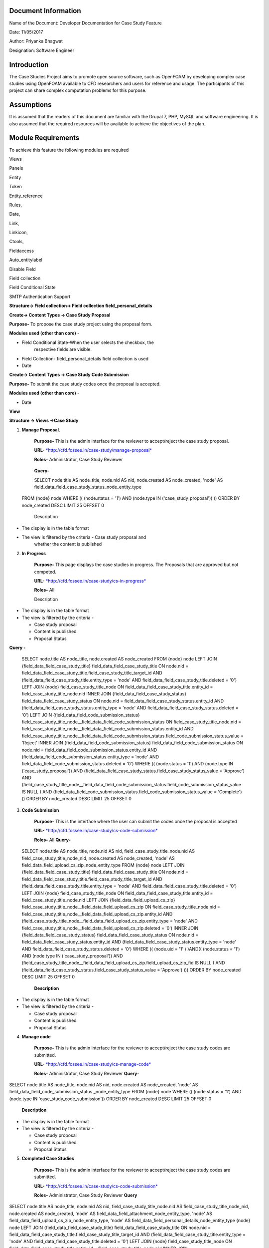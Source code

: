 Document Information
====================

Name of the Document: Developer Documentation for Case Study Feature

Date: 11/05/2017

Author: Priyanka Bhagwat

Designation: Software Engineer

Introduction
============

The Case Studies Project aims to promote open source software, such as
OpenFOAM by developing complex case studies using OpenFOAM available to
CFD researchers and users for reference and usage. The participants of
this project can share complex computation problems for this purpose.

Assumptions
===========

It is assumed that the readers of this document are familiar with the
Drupal 7, PHP, MySQL and software engineering. It is also assumed that
the required resources will be available to achieve the objectives of
the plan.

Module Requirements
===================

To achieve this feature the following modules are required

Views

Panels

Entity

Token

Entity\_reference

Rules,

Date,

Link,

Linkicon,

Ctools,

Fieldaccess

Auto\_entitylabel

Disable Field

Field collection

Field Conditional State

SMTP Authentication Support


**Structure-> Field collection-> Field collection field\_personal\_details**


|image111|


**Create-> Content Types -> Case Study Proposal**

**Purpose-** To propose the case study project using the proposal form.

**Modules used (other than core)** -

-  Field Conditional State-When the user selects the checkbox, the
       respective fields are visible.

-  Field Collection- field\_personal\_details field collection is used

-  Date

|image1|

**Create-> Content Types -> Case Study Code Submission**

**Purpose-** To submit the case study codes once the proposal is
accepted.

**Modules used (other than core)** -

-  Date

|image2|


**View**

**Structure -> Views ->Case Study**

1. **Manage Proposal.**

    **Purpose-** This is the admin interface for the reviewer to
    accept/reject the case study proposal.

    **URL-**
    `*http://cfd.fossee.in/case-study/manage-proposal* <http://cfd.fossee.in/case-study/manage-proposal>`__

    **Roles-** Administrator, Case Study Reviewer
  **Query-**

  SELECT node.title AS node\_title, node.nid AS nid, node.created AS
  node\_created, 'node' AS
  field\_data\_field\_case\_study\_status\_node\_entity\_type
 FROM
 {node} node
 WHERE (( (node.status = '1') AND (node.type IN
 ('case\_study\_proposal')) ))
 ORDER BY node\_created DESC
 LIMIT 25 OFFSET 0

    Description

-  The display is in the table format

-  The view is filtered by the criteria - Case study proposal and
       whether the content is published

|image3|

2. **In Progress**

    **Purpose-** This page displays the case studies in progress. The
    Proposals that are approved but not competed.

    **URL-**
    `*http://cfd.fossee.in/case-study/cs-in-progress* <http://cfd.fossee.in/case-study/cs-in-progress>`__

    **Roles-** All

    Description

-  The display is in the table format

-  The view is filtered by the criteria -

   -  Case study proposal

   -  Content is published

   -  Proposal Status
**Query -**

 SELECT node.title AS node\_title, node.created AS node\_created
 FROM
 {node} node
 LEFT JOIN {field\_data\_field\_case\_study\_title}
 field\_data\_field\_case\_study\_title ON node.nid =
 field\_data\_field\_case\_study\_title.field\_case\_study\_title\_target\_id
 AND (field\_data\_field\_case\_study\_title.entity\_type = 'node' AND
 field\_data\_field\_case\_study\_title.deleted = '0')
 LEFT JOIN {node} field\_case\_study\_title\_node ON
 field\_data\_field\_case\_study\_title.entity\_id =
 field\_case\_study\_title\_node.nid
 INNER JOIN {field\_data\_field\_case\_study\_status}
 field\_data\_field\_case\_study\_status ON node.nid =
 field\_data\_field\_case\_study\_status.entity\_id AND
 (field\_data\_field\_case\_study\_status.entity\_type = 'node' AND
 field\_data\_field\_case\_study\_status.deleted = '0')
 LEFT JOIN {field\_data\_field\_code\_submission\_status}
 field\_case\_study\_title\_node\_\_field\_data\_field\_code\_submission\_status
 ON field\_case\_study\_title\_node.nid =
 field\_case\_study\_title\_node\_\_field\_data\_field\_code\_submission\_status.entity\_id
 AND
 field\_case\_study\_title\_node\_\_field\_data\_field\_code\_submission\_status.field\_code\_submission\_status\_value
 = 'Reject'
 INNER JOIN {field\_data\_field\_code\_submission\_status}
 field\_data\_field\_code\_submission\_status ON node.nid =
 field\_data\_field\_code\_submission\_status.entity\_id AND
 (field\_data\_field\_code\_submission\_status.entity\_type = 'node'
 AND field\_data\_field\_code\_submission\_status.deleted = '0')
 WHERE (( (node.status = '1') AND (node.type IN
 ('case\_study\_proposal')) AND
 (field\_data\_field\_case\_study\_status.field\_case\_study\_status\_value
 = 'Approve') AND
 (field\_case\_study\_title\_node\_\_field\_data\_field\_code\_submission\_status.field\_code\_submission\_status\_value
 IS NULL ) AND
 (field\_data\_field\_code\_submission\_status.field\_code\_submission\_status\_value
 = 'Complete') ))
 ORDER BY node\_created DESC
 LIMIT 25 OFFSET 0

|image4|

3. **Code Submission**

    **Purpose-** This is the interface where the user can submit the
    codes once the proposal is accepted

    **URL-**
    `*http://cfd.fossee.in/case-study/cs-code-submission* <http://cfd.fossee.in/case-study/cs-code-submission>`__

    **Roles-** All
    **Query-**

 SELECT node.title AS node\_title, node.nid AS nid,
 field\_case\_study\_title\_node.nid AS
 field\_case\_study\_title\_node\_nid, node.created AS node\_created,
 'node' AS field\_data\_field\_upload\_cs\_zip\_node\_entity\_type
 FROM
 {node} node
 LEFT JOIN {field\_data\_field\_case\_study\_title}
 field\_data\_field\_case\_study\_title ON node.nid =
 field\_data\_field\_case\_study\_title.field\_case\_study\_title\_target\_id
 AND (field\_data\_field\_case\_study\_title.entity\_type = 'node' AND
 field\_data\_field\_case\_study\_title.deleted = '0')
 LEFT JOIN {node} field\_case\_study\_title\_node ON
 field\_data\_field\_case\_study\_title.entity\_id =
 field\_case\_study\_title\_node.nid
 LEFT JOIN {field\_data\_field\_upload\_cs\_zip}
 field\_case\_study\_title\_node\_\_field\_data\_field\_upload\_cs\_zip
 ON field\_case\_study\_title\_node.nid =
 field\_case\_study\_title\_node\_\_field\_data\_field\_upload\_cs\_zip.entity\_id
 AND
 (field\_case\_study\_title\_node\_\_field\_data\_field\_upload\_cs\_zip.entity\_type
 = 'node' AND
 field\_case\_study\_title\_node\_\_field\_data\_field\_upload\_cs\_zip.deleted
 = '0')
 INNER JOIN {field\_data\_field\_case\_study\_status}
 field\_data\_field\_case\_study\_status ON node.nid =
 field\_data\_field\_case\_study\_status.entity\_id AND
 (field\_data\_field\_case\_study\_status.entity\_type = 'node' AND
 field\_data\_field\_case\_study\_status.deleted = '0')
 WHERE (( (node.uid = '1' ) )AND(( (node.status = '1') AND (node.type
 IN ('case\_study\_proposal')) AND
 (field\_case\_study\_title\_node\_\_field\_data\_field\_upload\_cs\_zip.field\_upload\_cs\_zip\_fid
 IS NULL ) AND
 (field\_data\_field\_case\_study\_status.field\_case\_study\_status\_value
 = 'Approve') )))
 ORDER BY node\_created DESC
 LIMIT 25 OFFSET 0

   **Description**

-  The display is in the table format

-  The view is filtered by the criteria -

   -  Case study proposal

   -  Content is published

   -  Proposal Status

|image5|

4. **Manage code**

    **Purpose-** This is the admin interface for the reviewer to
    accept/reject the case study codes are submitted.

    **URL-**
    `*http://cfd.fossee.in/case-study/cs-manage-code* <http://cfd.fossee.in/case-study/cs-manage-code>`__

    **Roles-** Administrator, Case Study Reviewer
    **Query-**

SELECT node.title AS node\_title, node.nid AS nid, node.created AS node\_created, 'node' AS field\_data\_field\_code\_submission\_status  \_node\_entity\_type FROM
{node}   node                                                                                                                                                    
WHERE (( (node.status = '1') AND (node.type IN 'case\_study\_code\_submission')) 
ORDER BY node\_created DESC
LIMIT 25 OFFSET 0                                                                                                                           

    **Description**

-  The display is in the table format

-  The view is filtered by the criteria -

   -  Case study proposal

   -  Content is published

   -  Proposal Status

|image6|

5. **Completed Case Studies**

    **Purpose-** This is the admin interface for the reviewer to
    accept/reject the case study codes are submitted.

    **URL-**
    `*http://cfd.fossee.in/case-study/cs-code-submission* <http://cfd.fossee.in/case-study/cs-code-submission>`__

    **Roles-** Administrator, Case Study Reviewer
    **Query**
SELECT node.title AS node\_title, node.nid AS nid, field\_case\_study\_title\_node.nid AS field\_case\_study\_title\_node\_nid, node.created AS node\_created, 'node' AS field\_data\_field\_attachment\_node\_entity\_type, 'node' AS field\_data\_field\_upload\_cs\_zip\_node\_entity\_type, 'node' AS field\_data\_field\_personal\_details\_node\_entity\_type                                      {node} node                                                                 
LEFT JOIN {field\_data\_field\_case\_study\_title} field\_data\_field\_case\_study\_title ON node.nid = field\_data\_field\_case\_study\_title.field\_case\_study\_title\_target\_id AND (field\_data\_field\_case\_study\_title.entity\_type = 'node' AND field\_data\_field\_case\_study\_title.deleted = '0')                            
LEFT JOIN {node} field\_case\_study\_title\_node ON field\_data\_field\_case\_study\_title.entity\_id = field\_case\_study\_title\_node.nid                                                                           INNER JOIN {field\_data\_field\_code\_submission\_status} field\_case\_study\_title\_node\_\_field\_data\_field\_code\_submission\_status ON field\_case\_study\_title\_node.nid = field\_case\_study\_title\_node\_\_field\_data\_field\_code\_submission\_status.entity\_id AND (field\_case\_study\_title\_node\_\_field\_data\_field\_code\_submission\_status.entity\_type = 'node' AND field\_case\_study\_title\_node\_\_field\_data\_field\_code\_submission\_status.deleted = '0')   |
 WHERE (( (node.status = '1') AND (node.type IN ('case\_study\_proposal')) AND (field\_case\_study\_title\_node\_\_field\_data\_field\_code\_submission\_status.field\_code\_submission\_status\_value = 'Complete') ))  
 ORDER BY node\_created DESC                                            |
 LIMIT 25 OFFSET 0 
    Description

-  The display is in the table format

-  The view is filtered by the criteria -

   -  Case study proposal

   -  Content is published

   -  Proposal Status

|image7|

6. **Attachment- After code submission**

    **Purpose-** This is the admin interface for the reviewer to
    accept/reject the case study codes are submitted.

    **URL-**
    `*http://cfd.fossee.in/case-study/cs-code-submission* <http://cfd.fossee.in/case-study/cs-code-submission>`__

    **Roles-** Administrator, Case Study Reviewer
    **Query**
SELECT node.title AS node\_title, node.nid AS nid, node.created AS node\_created, 'node' AS field\_data\_field\_upload\_cs\_zip\_node\_entity\_type    
FROM                                                                 
{node} node                                                           
WHERE (( (node.uid = '1' ) )AND(( (node.status = '1') AND (node.type IN ('case\_study\_code\_submission')) )))                                         
ORDER BY node\_created DESC                                          
LIMIT 10 OFFSET 0                                                                                                                                      
    Description

-  The display is in the table format

-  The view is filtered by the criteria -

   -  Case study proposal

   -  Content is published

   -  Proposal Status

|image8|

**Configuration -> Workflow -> Rules**

The Rules module allows site administrators to define conditionally
executed actions based on occurring events

On approval CS

.. |image111| image:: media/personaldetailsFC.png
   :width: 6.65104in
   :height: 2.37500in
.. |image1| image:: media/CT-proposal.png
   :width: 6.71875in
   :height: 5.14063in
.. |image2| image:: media/CT-submission.png
   :width: 6.27083in
   :height: 2.38021in
.. |image3| image:: media/manage-proposal.png
   :width: 6.91146in
   :height: 3.77083in
.. |image4| image:: media/in-progress.png
   :width: 6.96354in
   :height: 3.97917in
.. |image5| image:: media/code-submission.png
   :width: 6.95313in
   :height: 4.10417in
.. |image6| image:: media/manage-code.png
   :width: 6.80729in
   :height: 3.98958in
.. |image7| image:: media/competed-cs.png
   :width: 6.86979in
   :height: 4.19792in
.. |image8| image:: media/after-code-sub.png
   :width: 6.26772in
   :height: 2.90278in
